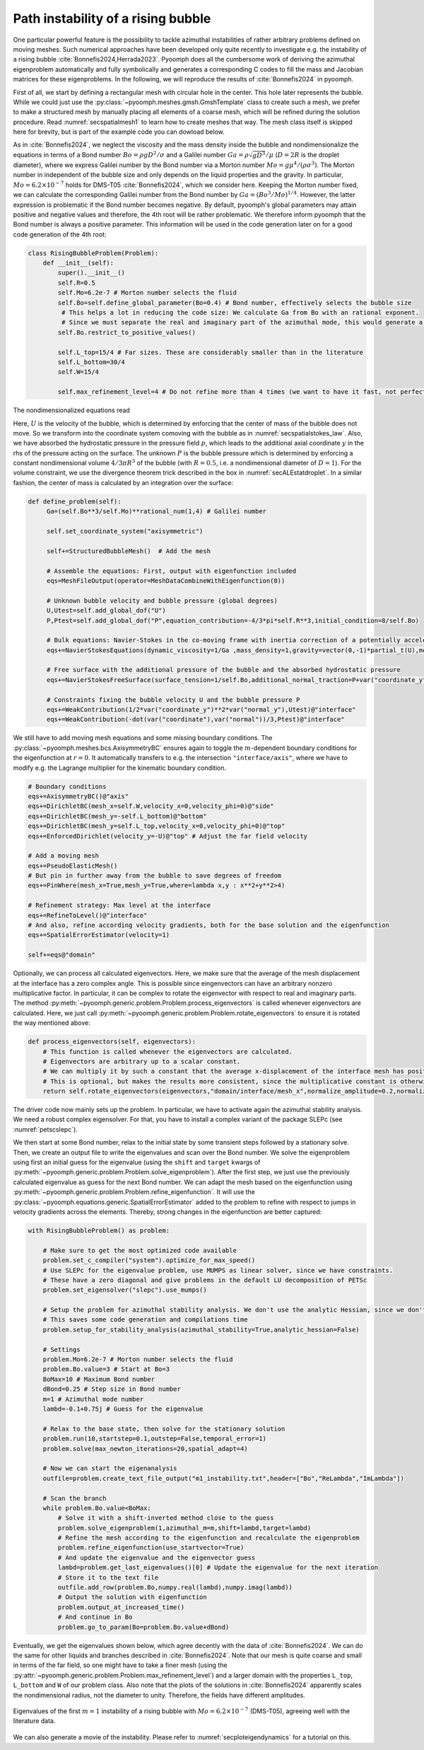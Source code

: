 .. _secadvstabrisingbubble:

Path instability of a rising bubble
~~~~~~~~~~~~~~~~~~~~~~~~~~~~~~~~~~~

One particular powerful feature is the possibility to tackle azimuthal instabilities of rather arbitrary problems defined on moving meshes. Such numerical approaches have been developed only quite recently to investigate e.g. the instability of a rising bubble :cite:`Bonnefis2024,Herrada2023`. Pyoomph does all the cumbersome work of deriving the azimuthal eigenproblem automatically and fully symbolically and generates a corresponding C codes to fill the mass and Jacobian matrices for these eigenproblems. In the following, we will reproduce the results of :cite:`Bonnefis2024` in pyoomph.

First of all, we start by defining a rectangular mesh with circular hole in the center. This hole later represents the bubble. While we could just use the :py:class:`~pyoomph.meshes.gmsh.GmshTemplate` class to create such a mesh, we prefer to make a structured mesh by manually placing all elements of a coarse mesh, which will be refined during the solution procedure. Read :numref:`secspatialmesh1` to learn how to create meshes that way. The mesh class itself is skipped here for brevity, but is part of the example code you can dowload below.

As in :cite:`Bonnefis2024`, we neglect the viscosity and the mass density inside the bubble and nondimensionalize the equations in terms of a Bond number :math:`Bo=\rho g D^2/\sigma` and a Galilei number :math:`Ga=\rho\sqrt{gD^3}/\mu` (:math:`D=2R` is the droplet diameter), where we express Galilei number by the Bond number via a Morton number :math:`Mo=g \mu^4/(\rho \sigma^3)`. The Morton number in independent of the bubble size and only depends on the liquid properties and the gravity. In particular, :math:`Mo=6.2\times 10^{-7}` holds for DMS-T05 :cite:`Bonnefis2024`, which we consider here. Keeping the Morton number fixed, we can calculate the corresponding Galilei number from the Bond number by :math:`Ga=(Bo^3/Mo)^{1/4}`. However, the latter expression is problematic if the Bond number becomes negative. By default, pyoomph's global parameters may attain positive and negative values and therefore, the 4th root will be rather problematic. We therefore inform pyoomph that the Bond number is always a positive parameter. This information will be used in the code generation later on for a good code generation of the 4th root:

.. code:: python

	class RisingBubbleProblem(Problem):
	    def __init__(self):
		super().__init__()
		self.R=0.5
		self.Mo=6.2e-7 # Morton number selects the fluid 
		self.Bo=self.define_global_parameter(Bo=0.4) # Bond number, effectively selects the bubble size                                            
		 # This helps a lot in reducing the code size: We calculate Ga from Bo with an rational exponent. 
		 # Since we must separate the real and imaginary part of the azimuthal mode, this would generate a lot of code if Bo could be negative, meaning that Ga could become complex according to the definition
		self.Bo.restrict_to_positive_values()
		
		self.L_top=15/4 # Far sizes. These are considerably smaller than in the literature
		self.L_bottom=30/4
		self.W=15/4
		
		self.max_refinement_level=4 # Do not refine more than 4 times (we want to have it fast, not perfectly accurate)


The nondimensionalized equations read 

.. math:: :label: eqadvstabrisingbubble

   \begin{aligned}
   \partial_t \vec{u}+\nabla\vec{u}\cdot\vec{u}&=-\nabla p+\frac{1}{Ga}\nabla\cdot\left[\left(\nabla\vec{u}+\nabla\vec{u}^\text{t}\right)\right]-\dot U e_y\\
   \nabla\cdot\vec{u}&=0\\
   \left(\vec{u}-\dot{X}\right)\cdot \vec{n}&=0\\
   \left(-p\mathbf{1}+\frac{1}{Ga}\left(\nabla\vec{u}+\nabla\vec{u}^\text{t}\right)\right)\cdot \vec{n}&=\left(\frac{1}{Bo}\kappa +y+P\right) \vec{n}
   \end{aligned}

Here, :math:`U` is the velocity of the bubble, which is determined by enforcing that the center of mass of the bubble does not move. So we transform into the coordinate system comoving with the bubble as in :numref:`secspatialstokes_law`. Also, we have absorbed the hydrostatic pressure in the pressure field :math:`p`, which leads to the additional axial coordinate :math:`y` in the rhs of the pressure acting on the surface. The unknown :math:`P` is the bubble pressure which is determined by enforcing a constant nondimensional volume :math:`4/3\pi R^3` of the bubble (with :math:`R=0.5`, i.e. a nondimensional diameter of :math:`D=1`). For the volume constraint, we use the divergence theorem trick described in the box in :numref:`secALEstatdroplet`. In a similar fashion, the center of mass is calculated by an integration over the surface:


.. code:: python

   def define_problem(self):        
        Ga=(self.Bo**3/self.Mo)**rational_num(1,4) # Galilei number                                        
                
        self.set_coordinate_system("axisymmetric")

        self+=StructuredBubbleMesh()  # Add the mesh
        
        # Assemble the equations: First, output with eigenfunction included
        eqs=MeshFileOutput(operator=MeshDataCombineWithEigenfunction(0))
        
        # Unknown bubble velocity and bubble pressure (global degrees)
        U,Utest=self.add_global_dof("U")
        P,Ptest=self.add_global_dof("P",equation_contribution=-4/3*pi*self.R**3,initial_condition=8/self.Bo)
            
        # Bulk equations: Navier-Stokes in the co-moving frame with inertia correction of a potentially accelerating frame
        eqs+=NavierStokesEquations(dynamic_viscosity=1/Ga ,mass_density=1,gravity=vector(0,-1)*partial_t(U),mode="CR")                
        
        # Free surface with the additional pressure of the bubble and the absorbed hydrostatic pressure
        eqs+=NavierStokesFreeSurface(surface_tension=1/self.Bo,additional_normal_traction=P+var("coordinate_y"))@"interface"
        
        # Constraints fixing the bubble velocity U and the bubble pressure P        
        eqs+=WeakContribution(1/2*var("coordinate_y")**2*var("normal_y"),Utest)@"interface"        
        eqs+=WeakContribution(-dot(var("coordinate"),var("normal"))/3,Ptest)@"interface"


We still have to add moving mesh equations and some missing boundary conditions. The :py:class:`~pyoomph.meshes.bcs.AxisymmetryBC` ensures again to toggle the :math:`m`-dependent boundary conditions for the eigenfunction at :math:`r=0`. It automatically transfers to e.g. the intersection ``"interface/axis"``, where we have to modify e.g. the Lagrange multiplier for the kinematic boundary condition.


.. code:: python

        # Boundary conditions
        eqs+=AxisymmetryBC()@"axis"        
        eqs+=DirichletBC(mesh_x=self.W,velocity_x=0,velocity_phi=0)@"side"         
        eqs+=DirichletBC(mesh_y=-self.L_bottom)@"bottom"         
        eqs+=DirichletBC(mesh_y=self.L_top,velocity_x=0,velocity_phi=0)@"top"
        eqs+=EnforcedDirichlet(velocity_y=-U)@"top" # Adjust the far field velocity
                        
        # Add a moving mesh
        eqs+=PseudoElasticMesh()
        # But pin in further away from the bubble to save degrees of freedom
        eqs+=PinWhere(mesh_x=True,mesh_y=True,where=lambda x,y : x**2+y**2>4)
        
        # Refinement strategy: Max level at the interface
        eqs+=RefineToLevel()@"interface"
        # And also, refine according velocity gradients, both for the base solution and the eigenfunction
        eqs+=SpatialErrorEstimator(velocity=1)                                                                                            
                                                            
        self+=eqs@"domain"

Optionally, we can process all calculated eigenvectors. Here, we make sure that the average of the mesh displacement at the interface has a zero complex angle. This is possible since eingenvectors can have an arbitrary nonzero multiplicative factor. In particular, it can be complex to rotate the eigenvector with respect to real and imaginary parts. The method :py:meth:`~pyoomph.generic.problem.Problem.process_eigenvectors` is called whenever eigenvectors are calculated. Here, we just call :py:meth:`~pyoomph.generic.problem.Problem.rotate_eigenvectors` to ensure it is rotated the way mentioned above:

.. code:: python

    def process_eigenvectors(self, eigenvectors):
        # This function is called whenever the eigenvectors are calculated.
        # Eigenvectors are arbitrary up to a scalar constant. 
        # We can multiply it by such a constant that the average x-displacement of the interface mesh has positive real part and zero imaginary part (on average)
        # This is optional, but makes the results more consistent, since the multiplicative constant is otherwise arbitrary
        return self.rotate_eigenvectors(eigenvectors,"domain/interface/mesh_x",normalize_amplitude=0.2,normalize_dofs=True)


The driver code now mainly sets up the problem. In particular, we have to activate again the azimuthal stability analysis. We need a robust complex eigensolver. For that, you have to install a complex variant of the package SLEPc (see :numref:`petscslepc`).


We then start at some Bond number, relax to the initial state by some transient steps followed by a stationary solve. Then, we create an output file to write the eigenvalues and scan over the Bond number. We solve the eigenproblem using first an initial guess for the eigenvalue (using the ``shift`` and ``target`` kwargs of :py:meth:`~pyoomph.generic.problem.Problem.solve_eigenproblem`). After the first step, we just use the previously calculated eigenvalue as guess for the next Bond number. We can adapt the mesh based on the eigenfunction using :py:meth:`~pyoomph.generic.problem.Problem.refine_eigenfunction`. It will use the :py:class:`~pyoomph.equations.generic.SpatialErrorEstimator` added to the problem to refine with respect to jumps in velocity gradients across the elements. Thereby, strong changes in the eigenfunction are better captured:

.. code:: python

	with RisingBubbleProblem() as problem:
		
	    # Make sure to get the most optimized code available
	    problem.set_c_compiler("system").optimize_for_max_speed()
	    # Use SLEPc for the eigenvalue problem, use MUMPS as linear solver, since we have constraints.
	    # These have a zero diagonal and give problems in the default LU decomposition of PETSc
	    problem.set_eigensolver("slepc").use_mumps()
	    
	    # Setup the problem for azimuthal stability analysis. We don't use the analytic Hessian, since we don't do any bifurcation tracking
	    # This saves some code generation and compilations time
	    problem.setup_for_stability_analysis(azimuthal_stability=True,analytic_hessian=False)
	    
	    # Settings
	    problem.Mo=6.2e-7 # Morton number selects the fluid 
	    problem.Bo.value=3 # Start at Bo=3
	    BoMax=10 # Maximum Bond number
	    dBond=0.25 # Step size in Bond number        
	    m=1 # Azimuthal mode number
	    lambd=-0.1+0.75j # Guess for the eigenvalue
		        
	    # Relax to the base state, then solve for the stationary solution
	    problem.run(10,startstep=0.1,outstep=False,temporal_error=1)
	    problem.solve(max_newton_iterations=20,spatial_adapt=4)
	    
	    # Now we can start the eigenanalysis        
	    outfile=problem.create_text_file_output("m1_instability.txt",header=["Bo","ReLambda","ImLambda"])
		
	    # Scan the branch
	    while problem.Bo.value<BoMax:                                                
		# Solve it with a shift-inverted method close to the guess
		problem.solve_eigenproblem(1,azimuthal_m=m,shift=lambd,target=lambd)
		# Refine the mesh according to the eigenfunction and recalculate the eigenproblem
		problem.refine_eigenfunction(use_startvector=True)
		# And update the eigenvalue and the eigenvector guess
		lambd=problem.get_last_eigenvalues()[0] # Update the eigenvalue for the next iteration
		# Store it to the text file
		outfile.add_row(problem.Bo,numpy.real(lambd),numpy.imag(lambd))                
		# Output the solution with eigenfunction
		problem.output_at_increased_time()
		# And continue in Bo
		problem.go_to_param(Bo=problem.Bo.value+dBond)

Eventually, we get the eigenvalues shown below, which agree decently with the data of :cite:`Bonnefis2024`. We can do the same for other liquids and branches described in :cite:`Bonnefis2024`. Note that our mesh is quite coarse and small in terms of the far field, so one might have to take a finer mesh (using the :py:attr:`~pyoomph.generic.problem.Problem.max_refinement_level`) and a larger domain with the properties ``L_top``, ``L_bottom`` and ``W`` of our problem class. Also note that the plots of the solutions in :cite:`Bonnefis2024` apparently scales the nondimensional radius, not the diameter to unity. Therefore, the fields have different amplitudes.

..  figure:: rising_bubble.*
	:name: figrisingbubble
	:align: center
	:alt: Eigenvalues of the first :math:`m=1` instability	
	:class: with-shadow
	:width: 60%
	
	Eigenvalues of the first :math:`m=1` instability of a rising bubble with :math:`Mo=6.2\times 10^{-7}` (DMS-T05), agreeing well with the literature data.

We can also generate a movie of the instability. Please refer to :numref:`secploteigendynamics` for a tutorial on this.

.. only:: html

	.. raw:: html 

		<figure class="align-center" id="vidrisingbubble"><video autoplay="True" preload="auto" width="60%" loop=""><source src="../../../_static/rising_bubble.mp4" type="video/mp4"></video><figcaption><p><span class="caption-text">Eigendynamics at <span class="math notranslate nohighlight">\(Bo=4\)</span> </span></p></figcaption></figure>
	
	
.. only:: html

	.. container:: downloadbutton

		:download:`Download this example <rising_bubble.py>`
		
		:download:`Download all examples <../../tutorial_example_scripts.zip>`   	

